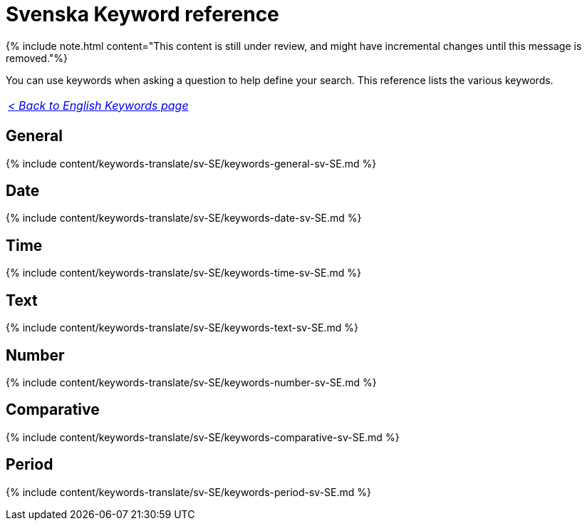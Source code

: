 = Svenska Keyword reference
:last_updated: 11/19/2019
:linkattrs:
:experimental:
:page-aliases: /reference/keywords-sv-SE.adoc
:description: Use keywords to help define a search.

{% include note.html content="This content is still under review, and might have incremental changes until this message is removed."%}

You can use keywords when asking a question to help define your search.
This reference lists the various keywords.

|===
| _xref:keywords.adoc[< Back to English Keywords page]_
|===

== General

{% include content/keywords-translate/sv-SE/keywords-general-sv-SE.md %}

== Date

{% include content/keywords-translate/sv-SE/keywords-date-sv-SE.md %}

== Time

{% include content/keywords-translate/sv-SE/keywords-time-sv-SE.md %}

== Text

{% include content/keywords-translate/sv-SE/keywords-text-sv-SE.md %}

== Number

{% include content/keywords-translate/sv-SE/keywords-number-sv-SE.md %}

== Comparative

{% include content/keywords-translate/sv-SE/keywords-comparative-sv-SE.md %}

////
## Location

{% include content/keywords-translate/sv-SE/keywords-location-sv-SE.md %}
////

== Period

{% include content/keywords-translate/sv-SE/keywords-period-sv-SE.md %}

////
## Help

{% include content/keywords-translate/sv-SE/keywords-help-sv-SE.md %}
////
